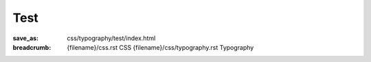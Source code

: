 ..
    This file is part of m.css.

    Copyright © 2017, 2018, 2019, 2020 Vladimír Vondruš <mosra@centrum.cz>

    Permission is hereby granted, free of charge, to any person obtaining a
    copy of this software and associated documentation files (the "Software"),
    to deal in the Software without restriction, including without limitation
    the rights to use, copy, modify, merge, publish, distribute, sublicense,
    and/or sell copies of the Software, and to permit persons to whom the
    Software is furnished to do so, subject to the following conditions:

    The above copyright notice and this permission notice shall be included
    in all copies or substantial portions of the Software.

    THE SOFTWARE IS PROVIDED "AS IS", WITHOUT WARRANTY OF ANY KIND, EXPRESS OR
    IMPLIED, INCLUDING BUT NOT LIMITED TO THE WARRANTIES OF MERCHANTABILITY,
    FITNESS FOR A PARTICULAR PURPOSE AND NONINFRINGEMENT. IN NO EVENT SHALL
    THE AUTHORS OR COPYRIGHT HOLDERS BE LIABLE FOR ANY CLAIM, DAMAGES OR OTHER
    LIABILITY, WHETHER IN AN ACTION OF CONTRACT, TORT OR OTHERWISE, ARISING
    FROM, OUT OF OR IN CONNECTION WITH THE SOFTWARE OR THE USE OR OTHER
    DEALINGS IN THE SOFTWARE.
..

Test
####

:save_as: css/typography/test/index.html
:breadcrumb: {filename}/css.rst CSS
             {filename}/css/typography.rst Typography

.. frame::

    .. class:: m-text-left

        Text aligned left.

    .. class:: m-text-left m-noindent

        No-indent text aligned left.

    .. class:: m-text-right

        Text aligned right.

    .. class:: m-text-right m-noindent

        No-indent text aligned right.

    .. class:: m-text-center

        Centered text.

    .. class:: m-text-center m-noindent

        Centered text without indentation.
